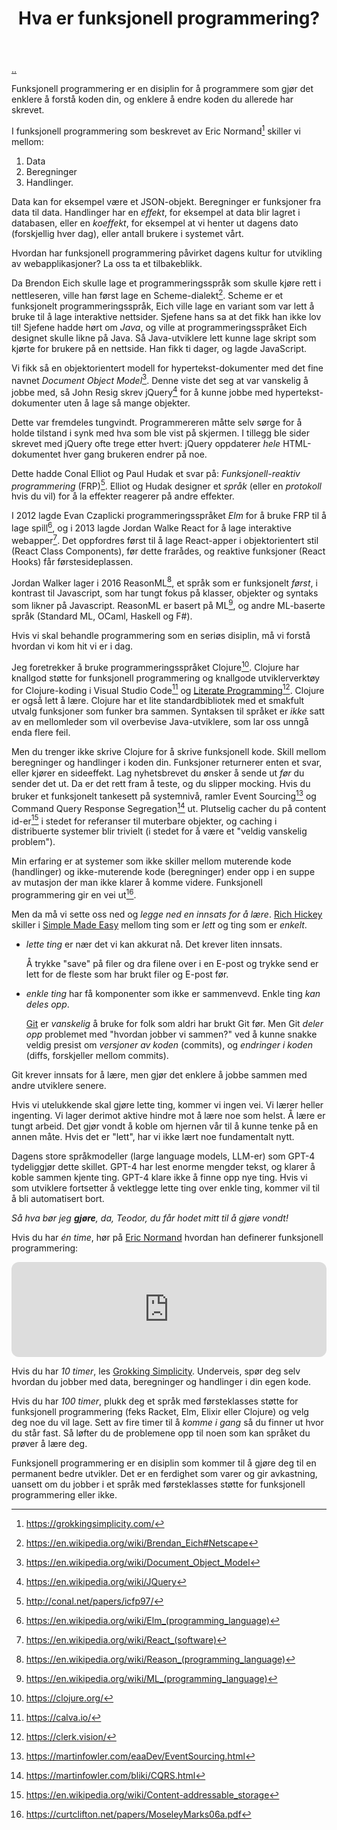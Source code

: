 :PROPERTIES:
:ID: 51ffdc72-ed70-4703-a773-347344e5dd6e
:END:
#+TITLE: Hva er funksjonell programmering?

[[file:..][..]]

Funksjonell programmering er en disiplin for å programmere som gjør det enklere å forstå koden din, og enklere å endre koden du allerede har skrevet.

I funksjonell programmering som beskrevet av Eric Normand[fn:grokking-simplicity] skiller vi mellom:

1. Data
2. Beregninger
3. Handlinger.

Data kan for eksempel være et JSON-objekt.
Beregninger er funksjoner fra data til data.
Handlinger har en /effekt/, for eksempel at data blir lagret i databasen, eller en /koeffekt/, for eksempel at vi henter ut dagens dato (forskjellig hver dag), eller antall brukere i systemet vårt.

Hvordan har funksjonell programmering påvirket dagens kultur for utvikling av webapplikasjoner?
La oss ta et tilbakeblikk.

Da Brendon Eich skulle lage et programmeringsspråk som skulle kjøre rett i nettleseren, ville han først lage en Scheme-dialekt[fn:js-scheme].
Scheme er et funksjonelt programmeringsspråk, Eich ville lage en variant som var lett å bruke til å lage interaktive nettsider.
Sjefene hans sa at det fikk han ikke lov til!
Sjefene hadde hørt om /Java/, og ville at programmeringsspråket Eich designet skulle likne på Java.
Så Java-utviklere lett kunne lage skript som kjørte for brukere på en nettside.
Han fikk ti dager, og lagde JavaScript.

Vi fikk så en objektorientert modell for hypertekst-dokumenter med det fine navnet /Document Object Model/[fn:dom].
Denne viste det seg at var vanskelig å jobbe med, så John Resig skrev jQuery[fn:jquery] for å kunne jobbe med hypertekst-dokumenter uten å lage så mange objekter.

Dette var fremdeles tungvindt.
Programmereren måtte selv sørge for å holde tilstand i synk med hva som ble vist på skjermen.
I tillegg ble sider skrevet med jQuery ofte trege etter hvert: jQuery oppdaterer /hele/ HTML-dokumentet hver gang brukeren endrer på noe.

Dette hadde Conal Elliot og Paul Hudak et svar på: /Funksjonell-reaktiv programmering/ (FRP)[fn:frp].
Elliot og Hudak designer et /språk/ (eller en /protokoll/ hvis du vil) for å la effekter reagerer på andre effekter.

I 2012 lagde Evan Czaplicki programmeringsspråket /Elm/ for å bruke FRP til å lage spill[fn:elm], og i 2013 lagde Jordan Walke React for å lage interaktive webapper[fn:react].
Det oppfordres først til å lage React-apper i objektorientert stil (React Class Components), før dette frarådes, og reaktive funksjoner (React Hooks) får førstesideplassen.

Jordan Walker lager i 2016 ReasonML[fn:reasonml], et språk som er funksjonelt /først/, i kontrast til Javascript, som har tungt fokus på klasser, objekter og syntaks som likner på Javascript.
ReasonML er basert på ML[fn:ml], og andre ML-baserte språk (Standard ML, OCaml, Haskell og F#).

Hvis vi skal behandle programmering som en seriøs disiplin, må vi forstå hvordan vi kom hit vi er i dag.

Jeg foretrekker å bruke programmeringsspråket Clojure[fn:clojure].
Clojure har knallgod støtte for funksjonell programmering og knallgode utviklerverktøy for Clojure-koding i Visual Studio Code[fn:calva] og [[id:7ba7621e-5dc0-42d8-9e91-dc244d115928][Literate Programming]][fn:clerk].
Clojure er også lett å lære.
Clojure har et lite standardbibliotek med et smakfult utvalg funksjoner som funker bra sammen.
Syntaksen til språket er /ikke/ satt av en mellomleder som vil overbevise Java-utviklere, som lar oss unngå enda flere feil.

Men du trenger ikke skrive Clojure for å skrive funksjonell kode.
Skill mellom beregninger og handlinger i koden din.
Funksjoner returnerer enten et svar, eller kjører en sideeffekt.
Lag nyhetsbrevet du ønsker å sende ut /før/ du sender det ut.
Da er det rett fram å teste, og du slipper mocking.
Hvis du bruker et funksjonelt tankesett på systemnivå, ramler Event Sourcing[fn:event-sourcing] og Command Query Response Segregation[fn:cqrs] ut.
Plutselig cacher du på content id-er[fn:content-id] i stedet for referanser til muterbare objekter, og caching i distribuerte systemer blir trivielt (i stedet for å være et "veldig vanskelig problem").

Min erfaring er at systemer som ikke skiller mellom muterende kode (handlinger) og ikke-muterende kode (beregninger) ender opp i en suppe av mutasjon der man ikke klarer å komme videre.
Funksjonell programmering gir en vei ut[fn:out-of-the-tar-pit].

Men da må vi sette oss ned og /legge ned en innsats for å lære/.
[[id:a172782b-bceb-4b44-afdf-7a2348d02970][Rich Hickey]] skiller i [[id:3eb092bf-b847-4686-b250-fca303022782][Simple Made Easy]] mellom ting som er /lett/ og ting som er /enkelt/.

- /lette ting/ er nær det vi kan akkurat nå.
  Det krever liten innsats.

  Å trykke "save" på filer og dra filene over i en E-post og trykke send er lett for de fleste som har brukt filer og E-post før.

- /enkle ting/ har få komponenter som ikke er sammenvevd.
  Enkle ting /kan deles opp/.

  [[id:e9ad88c6-f5a4-479b-a1c7-8dc1e2a8471a][Git]] er /vanskelig/ å bruke for folk som aldri har brukt Git før.
  Men Git /deler opp/ problemet med "hvordan jobber vi sammen?" ved å kunne snakke veldig presist om /versjoner av koden/ (commits), og /endringer i koden/ (diffs, forskjeller mellom commits).

Git krever innsats for å lære, men gjør det enklere å jobbe sammen med andre utviklere senere.

Hvis vi utelukkende skal gjøre lette ting, kommer vi ingen vei.
Vi lærer heller ingenting.
Vi lager derimot aktive hindre mot å lære noe som helst.
Å lære er tungt arbeid.
Det gjør vondt å koble om hjernen vår til å kunne tenke på en annen måte.
Hvis det er "lett", har vi ikke lært noe fundamentalt nytt.

Dagens store språkmodeller (large language models, LLM-er) som GPT-4 tydeliggjør dette skillet.
GPT-4 har lest enorme mengder tekst, og klarer å koble sammen kjente ting.
GPT-4 klare ikke å finne opp nye ting.
Hvis vi som utviklere fortsetter å vektlegge lette ting over enkle ting, kommer vil til å bli automatisert bort.

/Så hva bør jeg *gjøre*, da, Teodor, du får hodet mitt til å gjøre vondt!/

Hvis du har /én time/, hør på [[id:81dfcf30-e59d-4293-9000-5b29c97f90b8][Eric Normand]] hvordan han definerer funksjonell programmering:

#+begin_export html
<iframe style="border-radius:12px" src="https://open.spotify.com/embed/episode/4hSE898e7eV3ySlB8PabRY?utm_source=generator" width="100%" height="152" frameBorder="0" allowfullscreen="" allow="autoplay; clipboard-write; encrypted-media; fullscreen; picture-in-picture"></iframe>
#+end_export

Hvis du har /10 timer/, les [[id:2dc52e4f-0604-4d33-a50c-1e8534266a47][Grokking Simplicity]].
Underveis, spør deg selv hvordan du jobber med data, beregninger og handlinger i din egen kode.

Hvis du har /100 timer/, plukk deg et språk med førsteklasses støtte for funksjonell programmering (feks Racket, Elm, Elixir eller Clojure) og velg deg noe du vil lage.
Sett av fire timer til å /komme i gang/ så du finner ut hvor du står fast.
Så løfter du de problemene opp til noen som kan språket du prøver å lære deg.

Funksjonell programmering er en disiplin som kommer til å gjøre deg til en permanent bedre utvikler.
Det er en ferdighet som varer og gir avkastning, uansett om du jobber i et språk med førsteklasses støtte for funksjonell programmering eller ikke.

[fn:grokking-simplicity] https://grokkingsimplicity.com/
[fn:js-scheme] https://en.wikipedia.org/wiki/Brendan_Eich#Netscape
[fn:dom] https://en.wikipedia.org/wiki/Document_Object_Model
[fn:jquery] https://en.wikipedia.org/wiki/JQuery
[fn:frp] http://conal.net/papers/icfp97/
[fn:elm] https://en.wikipedia.org/wiki/Elm_(programming_language)
[fn:react] https://en.wikipedia.org/wiki/React_(software)
[fn:reasonml] https://en.wikipedia.org/wiki/Reason_(programming_language)
[fn:ml] https://en.wikipedia.org/wiki/ML_(programming_language)
[fn:clojure] https://clojure.org/
[fn:clojure-easiest] https://clojureverse.org/t/clojure-has-a-dirty-little-secret/9160
[fn:calva] https://calva.io/
[fn:clerk] https://clerk.vision/
[fn:event-sourcing] https://martinfowler.com/eaaDev/EventSourcing.html
[fn:cqrs] https://martinfowler.com/bliki/CQRS.html
[fn:content-id] https://en.wikipedia.org/wiki/Content-addressable_storage
[fn:out-of-the-tar-pit] https://curtclifton.net/papers/MoseleyMarks06a.pdf
